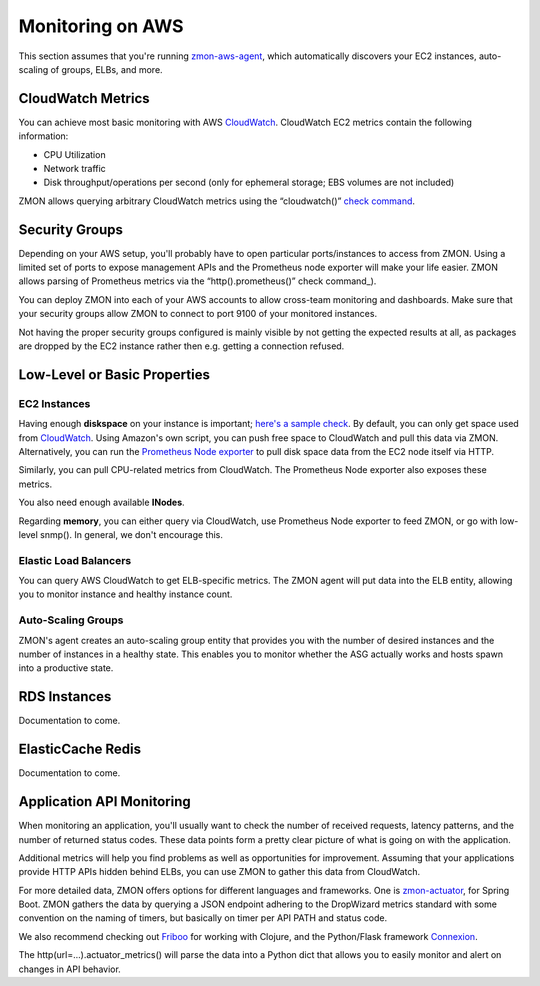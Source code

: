 .. _monitoringonaws:

*****************
Monitoring on AWS
*****************

This section assumes that you're running zmon-aws-agent_, which automatically discovers your EC2 instances, auto-scaling of groups, ELBs, and more.

CloudWatch Metrics
---------------
You can achieve most basic monitoring with AWS CloudWatch_. CloudWatch EC2 metrics contain the following information:

- CPU Utilization
- Network traffic
- Disk throughput/operations per second (only for ephemeral storage; EBS volumes are not included)

ZMON allows querying arbitrary CloudWatch metrics using the “cloudwatch()” `check command`_.

Security Groups
---------------

Depending on your AWS setup, you'll probably have to open particular ports/instances to access from ZMON. Using a limited set of ports to expose management APIs and the Prometheus node exporter will make your life easier. ZMON allows parsing of Prometheus metrics via the “http().prometheus()” check command_).

You can deploy ZMON into each of your AWS accounts to allow cross-team monitoring and dashboards. Make sure that your security groups allow ZMON to connect to port 9100 of your monitored instances.

Not having the proper security groups configured is mainly visible by not getting the expected results at all, as packages are dropped by the EC2 instance rather then e.g. getting a connection refused.

Low-Level or Basic Properties
-----------------------------

EC2 Instances
=============

Having enough **diskspace** on your instance is important; `here's a sample check`_. By default, you can only get space used from CloudWatch_. Using Amazon's own script, you can push free space to CloudWatch and pull this data via ZMON. Alternatively, you can run the `Prometheus Node exporter`_ to pull disk space data from the EC2 node itself via HTTP. 

Similarly, you can pull CPU-related metrics from CloudWatch. The Prometheus Node exporter also exposes these metrics. 

You also need enough available **INodes**.

Regarding **memory**, you can either query via CloudWatch, use Prometheus Node exporter to feed ZMON, or go with low-level snmp(). In general, we don't encourage this.

Elastic Load Balancers
======================

You can query AWS CloudWatch to get ELB-specific metrics. The ZMON agent will put data into the ELB entity, allowing you to monitor instance and healthy instance count.

Auto-Scaling Groups
===================

ZMON's agent creates an auto-scaling group entity that provides you with the number of desired instances and the number of instances in a healthy state. This enables you to monitor whether the ASG actually works and hosts spawn into a productive state.

RDS Instances
-------------

Documentation to come.

ElasticCache Redis
------------------

Documentation to come.

Application API Monitoring
--------------------------

When monitoring an application, you'll usually want to check the number of received requests, latency patterns, and the number of returned status codes. These data points form a pretty clear picture of what is going on with the application. 

Additional metrics will help you find problems as well as opportunities for improvement. Assuming that your applications provide HTTP APIs hidden behind ELBs, you can use ZMON to gather this data from CloudWatch.

For more detailed data, ZMON offers options for different languages and frameworks. One is zmon-actuator_, for Spring Boot. ZMON gathers the data by querying a JSON endpoint adhering to the DropWizard metrics standard with some convention on the naming of timers, but basically on timer per API PATH and status code.

We also recommend checking out Friboo_ for working with Clojure, and the Python/Flask framework Connexion_.

The http(url=...).actuator_metrics() will parse the data into a Python dict that allows you to easily monitor and alert on changes in API behavior.

.. _zmon-aws-agent: https://github.com/zalando/zmon-aws-agent
.. _check command: https://zmon.readthedocs.io/en/latest/user/check-commands.html#cloudwatch
.. _CloudWatch: https://aws.amazon.com/cloudwatch/
.. _Prometheus Node exporter: https://github.com/prometheus/node_exporter
.. _here's a sample check: https://github.com/zalando/zmon/tree/master/examples/check-definitions/ec2-diskspace.yaml
.. _zmon-actuator: https://github.com/zalando/zmon-actuator
.. _Friboo: https://github.com/zalando-stups/friboo
.. _Connexion: https://github.com/zalando/connexion
